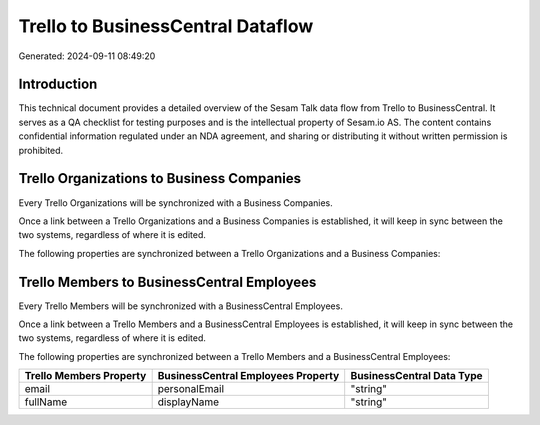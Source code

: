 ==================================
Trello to BusinessCentral Dataflow
==================================

Generated: 2024-09-11 08:49:20

Introduction
------------

This technical document provides a detailed overview of the Sesam Talk data flow from Trello to BusinessCentral. It serves as a QA checklist for testing purposes and is the intellectual property of Sesam.io AS. The content contains confidential information regulated under an NDA agreement, and sharing or distributing it without written permission is prohibited.

Trello Organizations to Business Companies
------------------------------------------
Every Trello Organizations will be synchronized with a Business Companies.

Once a link between a Trello Organizations and a Business Companies is established, it will keep in sync between the two systems, regardless of where it is edited.

The following properties are synchronized between a Trello Organizations and a Business Companies:

.. list-table::
   :header-rows: 1

   * - Trello Organizations Property
     - Business Companies Property
     - Business Data Type


Trello Members to BusinessCentral Employees
-------------------------------------------
Every Trello Members will be synchronized with a BusinessCentral Employees.

Once a link between a Trello Members and a BusinessCentral Employees is established, it will keep in sync between the two systems, regardless of where it is edited.

The following properties are synchronized between a Trello Members and a BusinessCentral Employees:

.. list-table::
   :header-rows: 1

   * - Trello Members Property
     - BusinessCentral Employees Property
     - BusinessCentral Data Type
   * - email
     - personalEmail
     - "string"
   * - fullName
     - displayName
     - "string"

